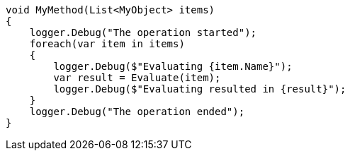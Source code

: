 
[source,csharp]
----
void MyMethod(List<MyObject> items) 
{
    logger.Debug("The operation started");
    foreach(var item in items) 
    {
        logger.Debug($"Evaluating {item.Name}");
        var result = Evaluate(item);
        logger.Debug($"Evaluating resulted in {result}");
    }
    logger.Debug("The operation ended");
}
----